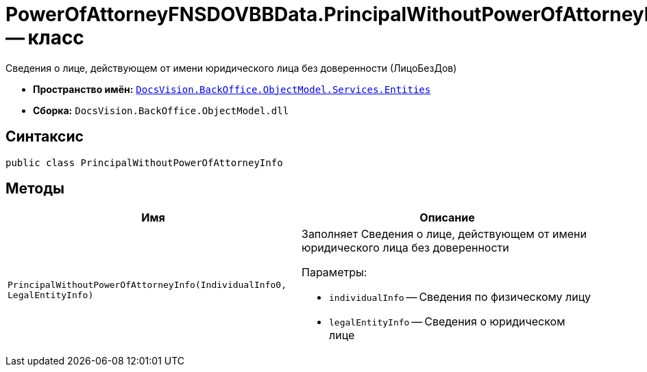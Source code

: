 = PowerOfAttorneyFNSDOVBBData.PrincipalWithoutPowerOfAttorneyInfo -- класс

Сведения о лице, действующем от имени юридического лица без доверенности (ЛицоБезДов)

* *Пространство имён:* `xref:Entities/Entities_NS.adoc[DocsVision.BackOffice.ObjectModel.Services.Entities]`
* *Сборка:* `DocsVision.BackOffice.ObjectModel.dll`

== Синтаксис

[source,csharp]
----
public class PrincipalWithoutPowerOfAttorneyInfo
----

== Методы

[cols=",",options="header"]
|===
|Имя |Описание

|`PrincipalWithoutPowerOfAttorneyInfo(IndividualInfo0, LegalEntityInfo)`
a|Заполняет Сведения о лице, действующем от имени юридического лица без доверенности

.Параметры:
* `individualInfo` -- Сведения по физическому лицу
* `legalEntityInfo` -- Сведения о юридическом лице

|===

